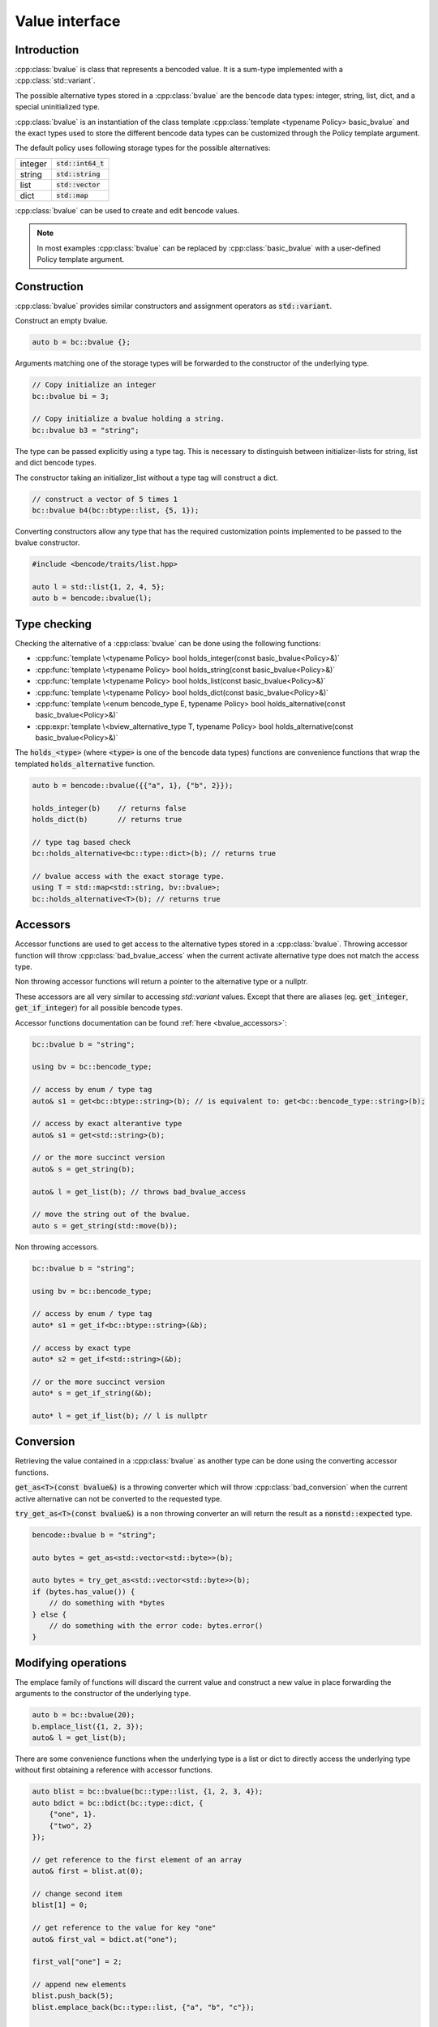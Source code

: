 .. cpp:namespace:: bencode

.. _bvalue:

Value interface
===============

Introduction
------------

:cpp:class:`bvalue` is class that represents a bencoded value.
It is a sum-type implemented with a :cpp:class:`std::variant`.

The possible alternative types stored in a :cpp:class:`bvalue` are the bencode data types:
integer, string, list, dict, and a special uninitialized type.

:cpp:class:`bvalue` is an instantiation of the class template
:cpp:class:`template <typename Policy> basic_bvalue` and the exact types used to store
the different bencode data types can be customized through the Policy template argument.

The default policy uses following storage types for the possible alternatives:

+----------+----------------------+
| integer  | :code:`std::int64_t` |
+----------+----------------------+
| string   | :code:`std::string`  |
+----------+----------------------+
| list     | :code:`std::vector`  |
+----------+----------------------+
| dict     | :code:`std::map`     |
+----------+----------------------+


:cpp:class:`bvalue` can be used to create and edit bencode values.

.. note::

    In most examples :cpp:class:`bvalue` can be replaced by
    :cpp:class:`basic_bvalue` with a user-defined Policy template argument.

Construction
------------

:cpp:class:`bvalue` provides similar constructors and assignment operators as :code:`std::variant`.

Construct an empty bvalue.

.. code-block:: cpp

    auto b = bc::bvalue {};

Arguments matching one of the storage types will be forwarded to the constructor of the
underlying type.

.. code-block:: cpp

    // Copy initialize an integer
    bc::bvalue bi = 3;

    // Copy initialize a bvalue holding a string.
    bc::bvalue b3 = "string";

The type can be passed explicitly using a type tag.
This is necessary to distinguish between initializer-lists for string, list and dict bencode types.

The constructor taking an initializer_list without a type tag will construct a dict.

.. code-block:: cpp

    // construct a vector of 5 times 1
    bc::bvalue b4(bc::btype::list, {5, 1});


Converting constructors allow any type that has the required customization points implemented
to be passed to the bvalue constructor.

.. code-block:: cpp

    #include <bencode/traits/list.hpp>

    auto l = std::list{1, 2, 4, 5};
    auto b = bencode::bvalue(l);


Type checking
-------------

Checking the alternative of a :cpp:class:`bvalue`
can be done using the following functions:

* :cpp:func:`template \<typename Policy> bool holds_integer(const basic_bvalue<Policy>&)`
* :cpp:func:`template \<typename Policy> bool holds_string(const basic_bvalue<Policy>&)`
* :cpp:func:`template \<typename Policy> bool holds_list(const basic_bvalue<Policy>&)`
* :cpp:func:`template \<typename Policy> bool holds_dict(const basic_bvalue<Policy>&)`
* :cpp:func:`template \<enum bencode_type E, typename Policy> bool holds_alternative(const basic_bvalue<Policy>&)`
* :cpp:expr:`template \<bview_alternative_type T, typename Policy> bool holds_alternative(const basic_bvalue<Policy>&)`

The :code:`holds_<type>` (where :code:`<type>` is one of the bencode data types)
functions are convenience functions that wrap the templated :code:`holds_alternative` function.

.. code-block:: cpp

    auto b = bencode::bvalue({{"a", 1}, {"b", 2}});

    holds_integer(b)    // returns false
    holds_dict(b)       // returns true

    // type tag based check
    bc::holds_alternative<bc::type::dict>(b); // returns true

    // bvalue access with the exact storage type.
    using T = std::map<std::string, bv::bvalue>;
    bc::holds_alternative<T>(b); // returns true

Accessors
---------

Accessor functions are used to get access to the alternative types stored in a :cpp:class:`bvalue`.
Throwing accessor function will throw :cpp:class:`bad_bvalue_access` when the current
activate alternative type does not match the access type.

Non throwing accessor functions will return a pointer to the alternative type or a nullptr.

These accessors are all very similar to accessing `std::variant` values.
Except that there are aliases (eg. :code:`get_integer`, :code:`get_if_integer`) for all possible
bencode types.

Accessor functions documentation can be found :ref:`here <bvalue_accessors>`:

.. code-block:: cpp

    bc::bvalue b = "string";

    using bv = bc::bencode_type;

    // access by enum / type tag
    auto& s1 = get<bc::btype::string>(b); // is equivalent to: get<bc::bencode_type::string>(b);

    // access by exact alterantive type
    auto& s1 = get<std::string>(b);

    // or the more succinct version
    auto& s = get_string(b);

    auto& l = get_list(b); // throws bad_bvalue_access

    // move the string out of the bvalue.
    auto s = get_string(std::move(b));


Non throwing accessors.

.. code-block:: cpp

    bc::bvalue b = "string";

    using bv = bc::bencode_type;

    // access by enum / type tag
    auto* s1 = get_if<bc::btype::string>(&b);

    // access by exact type
    auto* s2 = get_if<std::string>(&b);

    // or the more succinct version
    auto* s = get_if_string(&b);

    auto* l = get_if_list(b); // l is nullptr

Conversion
----------

Retrieving the value contained in a :cpp:class:`bvalue` as another type can be done using the
converting accessor functions.

:code:`get_as<T>(const bvalue&)` is a throwing converter which will throw :cpp:class:`bad_conversion`
when the current active alternative can not be converted to the requested type.

:code:`try_get_as<T>(const bvalue&)` is a non throwing converter an will return the result as a
:code:`nonstd::expected` type.

.. code-block:: cpp

    bencode::bvalue b = "string";

    auto bytes = get_as<std::vector<std::byte>>(b);

    auto bytes = try_get_as<std::vector<std::byte>>(b);
    if (bytes.has_value()) {
        // do something with *bytes
    } else {
        // do something with the error code: bytes.error()
    }


Modifying operations
-------------------

The emplace family of functions will discard the current value and construct
a new value in place forwarding the arguments to the constructor of the underlying type.

.. code-block::  cpp

    auto b = bc::bvalue(20);
    b.emplace_list({1, 2, 3});
    auto& l = get_list(b);

There are some convenience functions when the underlying type is a list or dict to directly access
the underlying type without first obtaining a reference with accessor functions.

.. code-block::  cpp

    auto blist = bc::bvalue(bc::type::list, {1, 2, 3, 4});
    auto bdict = bc::bdict(bc::type::dict, {
        {"one", 1}.
        {"two", 2}
    });

    // get reference to the first element of an array
    auto& first = blist.at(0);

    // change second item
    blist[1] = 0;

    // get reference to the value for key "one"
    auto& first_val = bdict.at("one");

    first_val["one"] = 2;

    // append new elements
    blist.push_back(5);
    blist.emplace_back(bc::type::list, {"a", "b", "c"});

    // check if there is a key "one"
    auto has_one = bdict.contains("one");

    // clear elements
    blist.clear();
    bdict.clear();


Comparison
----------

Comparison operators will look through the bvalue and compare with the underling type.
If the type you compare with does not match the type of the value contained in bvalue
the fallback ordering is defined by the ordering of the types:
:code:`integer < string < list < dict`.

.. code-block::  cpp

    bc::bvalue b_int(2);

    // true
    auto t = (b == 2);

    bc::bvalue b_string("test");

    // true
    auto t2 = b_string < "zzzz"

    bc::bvalue b_dict(bc::btype::dict, {{"one", 1}, {"two", 2}});
    auto dict = std::map({{"one", 1}, {"two", 2}});

    // returns true
    b_dict == dict;

Policies
--------

The types used to store the different alternatives can be modified with the Policy template
argument.




